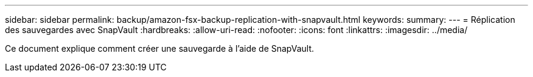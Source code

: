 ---
sidebar: sidebar 
permalink: backup/amazon-fsx-backup-replication-with-snapvault.html 
keywords:  
summary:  
---
= Réplication des sauvegardes avec SnapVault
:hardbreaks:
:allow-uri-read: 
:nofooter: 
:icons: font
:linkattrs: 
:imagesdir: ../media/


[role="lead"]
Ce document explique comment créer une sauvegarde à l'aide de SnapVault.
